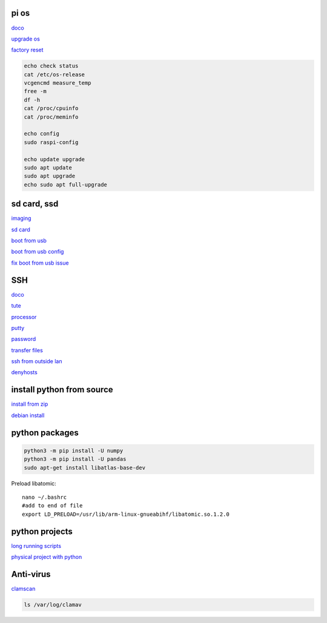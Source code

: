 pi os
----------

`doco <https://www.raspberrypi.com/documentation/computers/os.html>`_

`upgrade os <https://raspberrytips.com/update-raspberry-pi-latest-version/>`_

`factory reset <https://raspians.com/how-to-reset-raspberry-pi/>`_

.. code-block:: console

    echo check status
    cat /etc/os-release
    vcgencmd measure_temp
    free -m
    df -h
    cat /proc/cpuinfo
    cat /proc/meminfo
    
    echo config
    sudo raspi-config

    echo update upgrade
    sudo apt update
    sudo apt upgrade
    echo sudo apt full-upgrade

sd card, ssd
-------------

`imaging <https://www.raspberrypi.com/software/>`_

`sd card <https://www.pcguide.com/raspberry-pi/guide/best-sd-card/>`_

`boot from usb <https://www.pragmaticlinux.com/2021/12/directly-boot-your-raspberry-pi-4-from-a-usb-drive/>`_

`boot from usb config <https://jamesachambers.com/raspberry-pi-4-usb-boot-config-guide-for-ssd-flash-drives/>`_

`fix boot from usb issue <https://www.pragmaticlinux.com/2021/03/fix-for-getting-your-ssd-working-via-usb-3-on-your-raspberry-pi/>`_

SSH
------

`doco <https://www.raspberrypi.com/documentation/computers/remote-access.html#vnc>`_

`tute <https://www.thesecmaster.com/five-easiest-ways-to-connect-raspberry-pi-remotely-in-2021/>`_

`processor <https://winaero.com/check-if-processor-is-32-bit-64-bit-or-arm-in-windows-10/>`_

`putty <https://www.chiark.greenend.org.uk/~sgtatham/putty/latest.html>`_

`password <https://tutorials-raspberrypi.com/raspberry-pi-default-login-password/>`_

`transfer files <https://howchoo.com/pi/how-to-transfer-files-to-the-raspberry-pi>`_

`ssh from outside lan <https://forums.raspberrypi.com/viewtopic.php?t=20826>`_

`denyhosts <https://www.techrepublic.com/article/how-to-block-ssh-attacks-on-linux-with-denyhosts/amp/>`_

install python from source
---------------------------

`install from zip <https://aruljohn.com/blog/python-raspberrypi/>`_

`debian install <https://bobcares.com/blog/how-to-install-python-3-9-on-debian-10/>`_

python packages
-----------------

.. code-block:: console

    python3 -m pip install -U numpy
    python3 -m pip install -U pandas
    sudo apt-get install libatlas-base-dev

Preload libatomic::

    nano ~/.bashrc
    #add to end of file
    export LD_PRELOAD=/usr/lib/arm-linux-gnueabihf/libatomic.so.1.2.0


python projects
-----------------

`long running scripts <https://www.tomshardware.com/how-to/run-long-running-scripts-raspberry-pi>`_ 

`physical project with python <https://realpython.com/python-raspberry-pi>`_ 

Anti-virus
------------------

`clamscan <https://pimylifeup.com/raspberry-pi-clamav/>`_

.. code-block:: console

    ls /var/log/clamav

